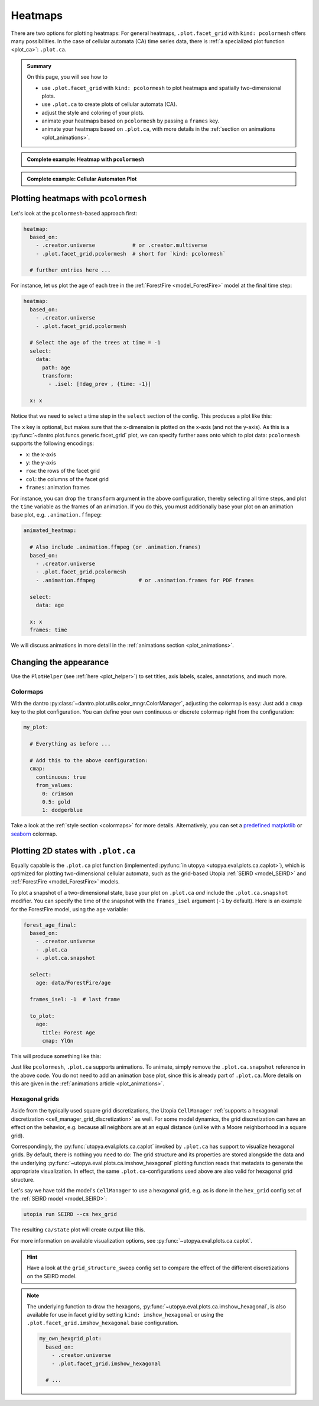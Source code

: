 .. _plot_heatmaps:

Heatmaps
========

There are two options for plotting heatmaps:
For general heatmaps, ``.plot.facet_grid`` with ``kind: pcolormesh`` offers many possibilities.
In the case of cellular automata (CA) time series data, there is :ref:`a specialized plot function <plot_ca>`: ``.plot.ca``.

.. admonition:: Summary

    On this page, you will see how to

    * use ``.plot.facet_grid`` with ``kind: pcolormesh`` to plot heatmaps and spatially two-dimensional plots.
    * use ``.plot.ca`` to create plots of cellular automata (CA).
    * adjust the style and coloring of your plots.
    * animate your heatmaps based on ``pcolormesh`` by passing a ``frames`` key.
    * animate your heatmaps based on ``.plot.ca``, with more details in the :ref:`section on animations <plot_animations>`.

.. admonition:: Complete example: Heatmap with ``pcolormesh``
    :class: dropdown

    .. literalinclude:: ../../../_cfg/ForestFire/age_plot/eval.yml
        :language: yaml
        :dedent: 0
        :start-after: ### Start --- pcolormesh
        :end-before: ### End --- pcolormesh

.. admonition:: Complete example: Cellular Automaton Plot
    :class: dropdown

    .. literalinclude:: ../../../_cfg/ForestFire/age_plot/eval.yml
        :language: yaml
        :dedent: 0
        :start-after: ### Start --- .plot.ca
        :end-before: ### End --- .plot.ca



.. _pcolormesh:

Plotting heatmaps with ``pcolormesh``
^^^^^^^^^^^^^^^^^^^^^^^^^^^^^^^^^^^^^
Let's look at the ``pcolormesh``-based approach first:

.. code-block:: yaml

    heatmap:
      based_on:
        - .creator.universe            # or .creator.multiverse
        - .plot.facet_grid.pcolormesh  # short for `kind: pcolormesh`

      # further entries here ...

For instance, let us plot the age of each tree in the :ref:`ForestFire <model_ForestFire>` model at the final time step:

.. code-block:: yaml

    heatmap:
      based_on:
        - .creator.universe
        - .plot.facet_grid.pcolormesh

      # Select the age of the trees at time = -1
      select:
        data:
          path: age
          transform:
            - .isel: [!dag_prev , {time: -1}]

      x: x

Notice that we need to select a time step in the ``select`` section of the config. This produces a plot like this:

.. image:: ../../../_static/_gen/ForestFire/age_plot/forest_age_with_pcolormesh.pdf
   :width: 800
   :alt: The Forest age from pcolormesh

The ``x`` key is optional, but makes sure that the ``x``-dimension is plotted on the x-axis (and not the y-axis).
As this is a :py:func:`~dantro.plot.funcs.generic.facet_grid` plot, we can specify further axes onto which to plot data: ``pcolormesh`` supports the following encodings:

* ``x``: the x-axis
* ``y``: the y-axis
* ``row``: the rows of the facet grid
* ``col``: the columns of the facet grid
* ``frames``: animation frames

For instance, you can drop the ``transform`` argument in the above configuration, thereby selecting all time steps, and plot the ``time`` variable as the frames of an animation.
If you do this, you must additionally base your plot on an animation base plot, e.g. ``.animation.ffmpeg``:

.. code-block:: yaml

    animated_heatmap:

      # Also include .animation.ffmpeg (or .animation.frames)
      based_on:
        - .creator.universe
        - .plot.facet_grid.pcolormesh
        - .animation.ffmpeg              # or .animation.frames for PDF frames

      select:
        data: age

      x: x
      frames: time

We will discuss animations in more detail in the :ref:`animations section <plot_animations>`.


Changing the appearance
^^^^^^^^^^^^^^^^^^^^^^^
Use the ``PlotHelper`` (see :ref:`here <plot_helper>`) to set titles, axis labels, scales, annotations, and much more.

Colormaps
"""""""""
With the dantro :py:class:`~dantro.plot.utils.color_mngr.ColorManager`, adjusting the colormap is easy:
Just add a ``cmap`` key to the plot configuration.
You can define your own continuous or discrete colormap right from the configuration:

.. code-block:: yaml

    my_plot:

      # Everything as before ...

      # Add this to the above configuration:
      cmap:
        continuous: true
        from_values:
          0: crimson
          0.5: gold
          1: dodgerblue

Take a look at the :ref:`style section <colormaps>` for more details.
Alternatively, you can set a `predefined matplotlib <https://matplotlib.org/stable/tutorials/colors/colormaps.html>`_ or `seaborn <https://seaborn.pydata.org/tutorial/color_palettes.html>`_ colormap.



.. _plot_ca:

Plotting 2D states with ``.plot.ca``
^^^^^^^^^^^^^^^^^^^^^^^^^^^^^^^^^^^^
Equally capable is the ``.plot.ca`` plot function (implemented :py:func:`in utopya <utopya.eval.plots.ca.caplot>`), which is optimized for plotting two-dimensional cellular automata, such as the grid-based Utopia :ref:`SEIRD <model_SEIRD>` and :ref:`ForestFire <model_ForestFire>` models.

To plot a snapshot of a two-dimensional state, base your plot on ``.plot.ca`` *and* include the ``.plot.ca.snapshot`` modifier.
You can specify the time of the snapshot with the ``frames_isel`` argument (``-1`` by default).
Here is an example for the ForestFire model, using the ``age`` variable:

.. code-block:: yaml

    forest_age_final:
      based_on:
        - .creator.universe
        - .plot.ca
        - .plot.ca.snapshot

      select:
        age: data/ForestFire/age

      frames_isel: -1  # last frame

      to_plot:
        age:
          title: Forest Age
          cmap: YlGn

This will produce something like this:

.. image:: ../../../_static/_gen/ForestFire/age_plot/forest_age_with_ca.pdf
    :width: 800
    :alt: The Forest age from .plot.ca

Just like ``pcolormesh``, ``.plot.ca`` supports animations.
To animate, simply remove the ``.plot.ca.snapshot`` reference in the above code.
You do not need to add an animation base plot, since this is already part of ``.plot.ca``.
More details on this are given in the :ref:`animations article <plot_animations>`.


.. _plot_ca_hex:

Hexagonal grids
"""""""""""""""
Aside from the typically used square grid discretizations, the Utopia ``CellManager`` :ref:`supports a hexagonal discretization <cell_manager_grid_discretization>` as well.
For some model dynamics, the grid discretization can have an effect on the behavior, e.g. because all neighbors are at an equal distance (unlike with a Moore neighborhood in a square grid).

Correspondingly, the :py:func:`utopya.eval.plots.ca.caplot` invoked by ``.plot.ca`` has support to visualize hexagonal grids.
By default, there is nothing you need to do:
The grid structure and its properties are stored alongside the data and the underlying :py:func:`~utopya.eval.plots.ca.imshow_hexagonal` plotting function reads that metadata to generate the appropriate visualization.
In effect, the same ``.plot.ca``-configurations used above are also valid for hexagonal grid structure.

Let's say we have told the model's ``CellManager`` to use a hexagonal grid, e.g. as is done in the ``hex_grid`` config set of the :ref:`SEIRD model <model_SEIRD>`:

.. code-block:: bash

    utopia run SEIRD --cs hex_grid

The resulting ``ca/state`` plot will create output like this.

.. image:: ../../../_static/_gen/SEIRD/hex_grid/kind_snapshot.pdf
    :width: 800
    :alt: A hexagonal SEIRD grid visualized by .plot.ca

For more information on available visualization options, see :py:func:`~utopya.eval.plots.ca.caplot`.

.. hint::

    Have a look at the ``grid_structure_sweep`` config set to compare the effect of the different discretizations on the SEIRD model.

.. note::

    The underlying function to draw the hexagons, :py:func:`~utopya.eval.plots.ca.imshow_hexagonal`, is also available for use in facet grid by setting ``kind: imshow_hexagonal`` or using the ``.plot.facet_grid.imshow_hexagonal`` base configuration.

    .. code-block:: yaml

        my_own_hexgrid_plot:
          based_on:
            - .creator.universe
            - .plot.facet_grid.imshow_hexagonal

          # ...
